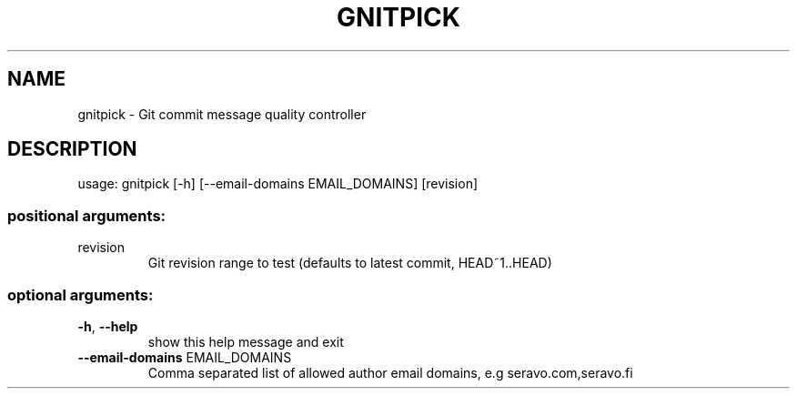 .\" This file was generated with
.\" help2man --version-string=0.1 --no-info --section=1 --source=Seravo ./gnitpick.py > man/gnitpick.1
.\" Plus some manual tweaking. Test with man -l man/gnitpick.1
.TH GNITPICK "1" "March 2020" "Seravo" "User Commands"
.SH NAME
gnitpick \- Git commit message quality controller
.SH DESCRIPTION
usage: gnitpick [\-h] [\-\-email\-domains EMAIL_DOMAINS] [revision]
.PP
.SS "positional arguments:"
.TP
revision
Git revision range to test (defaults to latest commit,
HEAD~1..HEAD)
.SS "optional arguments:"
.TP
\fB\-h\fR, \fB\-\-help\fR
show this help message and exit
.TP
\fB\-\-email\-domains\fR EMAIL_DOMAINS
Comma separated list of allowed author email domains,
e.g seravo.com,seravo.fi
